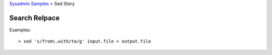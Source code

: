 `Sysadmin Samples <README.rst>`_
> Sed Story

Search Relpace
--------------

Examples::

  > sed 's/from\.with/to/g' input.file > output.file
